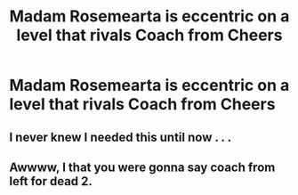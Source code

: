 #+TITLE: Madam Rosemearta is eccentric on a level that rivals Coach from Cheers

* Madam Rosemearta is eccentric on a level that rivals Coach from Cheers
:PROPERTIES:
:Author: Bleepbloopbotz
:Score: 1
:DateUnix: 1551128363.0
:DateShort: 2019-Feb-26
:FlairText: Request
:END:

** I never knew I needed this until now . . .
:PROPERTIES:
:Author: DeliSoupItExplodes
:Score: 2
:DateUnix: 1551131812.0
:DateShort: 2019-Feb-26
:END:


** Awwww, I that you were gonna say coach from left for dead 2.
:PROPERTIES:
:Author: ALargeClam
:Score: 1
:DateUnix: 1552321155.0
:DateShort: 2019-Mar-11
:END:
